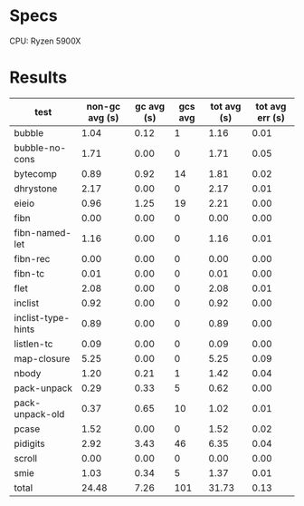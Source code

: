 * Specs

CPU: Ryzen 5900X

* Results

  | test               | non-gc avg (s) | gc avg (s) | gcs avg | tot avg (s) | tot avg err (s) |
  |--------------------+----------------+------------+---------+-------------+-----------------|
  | bubble             |           1.04 |       0.12 |       1 |        1.16 |            0.01 |
  | bubble-no-cons     |           1.71 |       0.00 |       0 |        1.71 |            0.05 |
  | bytecomp           |           0.89 |       0.92 |      14 |        1.81 |            0.02 |
  | dhrystone          |           2.17 |       0.00 |       0 |        2.17 |            0.01 |
  | eieio              |           0.96 |       1.25 |      19 |        2.21 |            0.00 |
  | fibn               |           0.00 |       0.00 |       0 |        0.00 |            0.00 |
  | fibn-named-let     |           1.16 |       0.00 |       0 |        1.16 |            0.01 |
  | fibn-rec           |           0.00 |       0.00 |       0 |        0.00 |            0.00 |
  | fibn-tc            |           0.01 |       0.00 |       0 |        0.01 |            0.00 |
  | flet               |           2.08 |       0.00 |       0 |        2.08 |            0.01 |
  | inclist            |           0.92 |       0.00 |       0 |        0.92 |            0.00 |
  | inclist-type-hints |           0.89 |       0.00 |       0 |        0.89 |            0.00 |
  | listlen-tc         |           0.09 |       0.00 |       0 |        0.09 |            0.00 |
  | map-closure        |           5.25 |       0.00 |       0 |        5.25 |            0.09 |
  | nbody              |           1.20 |       0.21 |       1 |        1.42 |            0.04 |
  | pack-unpack        |           0.29 |       0.33 |       5 |        0.62 |            0.00 |
  | pack-unpack-old    |           0.37 |       0.65 |      10 |        1.02 |            0.01 |
  | pcase              |           1.52 |       0.00 |       0 |        1.52 |            0.02 |
  | pidigits           |           2.92 |       3.43 |      46 |        6.35 |            0.04 |
  | scroll             |           0.00 |       0.00 |       0 |        0.00 |            0.00 |
  | smie               |           1.03 |       0.34 |       5 |        1.37 |            0.01 |
  |--------------------+----------------+------------+---------+-------------+-----------------|
  | total              |          24.48 |       7.26 |     101 |       31.73 |            0.13 |
